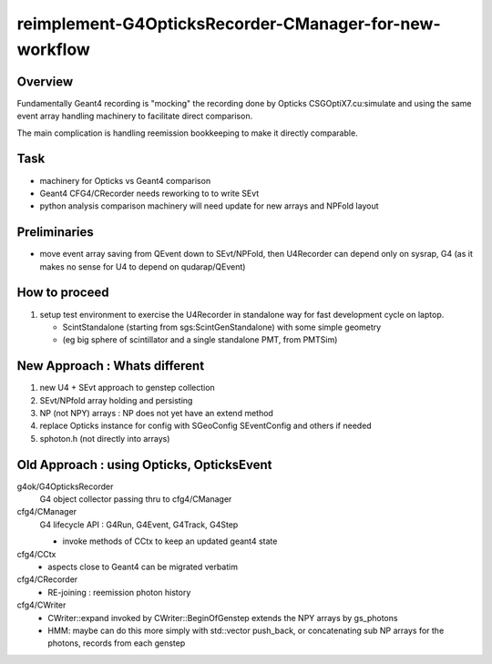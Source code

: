 reimplement-G4OpticksRecorder-CManager-for-new-workflow
==========================================================

Overview
---------

Fundamentally Geant4 recording is "mocking" the recording done by Opticks 
CSGOptiX7.cu:simulate and using the same event array handling machinery 
to facilitate direct comparison. 

The main complication is handling reemission bookkeeping
to make it directly comparable.  

Task
-----

* machinery for Opticks vs Geant4 comparison
* Geant4 CFG4/CRecorder needs reworking to to write SEvt
* python analysis comparison machinery will need update for new arrays and NPFold layout

Preliminaries
---------------

* move event array saving from QEvent down to SEvt/NPFold, then 
  U4Recorder can depend only on sysrap, G4 
  (as it makes no sense for U4 to depend on qudarap/QEvent)

How to proceed
-----------------

1. setup test environment to exercise the U4Recorder in standalone way 
   for fast development cycle on laptop.  

   * ScintStandalone (starting from sgs:ScintGenStandalone) with some simple geometry 
   * (eg big sphere of scintillator and a single standalone PMT, from PMTSim)


New Approach : Whats different
-------------------------------

1. new U4 + SEvt approach to genstep collection
2. SEvt/NPfold array holding and persisting 
3. NP (not NPY) arrays : NP does not yet have an extend method 
4. replace Opticks instance for config with SGeoConfig SEventConfig and others if needed
5. sphoton.h  (not directly into arrays)


Old Approach : using Opticks, OpticksEvent
----------------------------------------------

g4ok/G4OpticksRecorder 
    G4 object collector passing thru to cfg4/CManager

cfg4/CManager
    G4 lifecycle API : G4Run, G4Event, G4Track, G4Step

    * invoke methods of CCtx to keep an updated geant4 state

cfg4/CCtx
    * aspects close to Geant4 can be migrated verbatim 
    
cfg4/CRecorder
    * RE-joining : reemission photon history 

cfg4/CWriter
    * CWriter::expand invoked by CWriter::BeginOfGenstep extends the NPY arrays by gs_photons
    * HMM: maybe can do this more simply with std::vector push_back, or concatenating sub NP arrays
      for the photons, records from each genstep 



